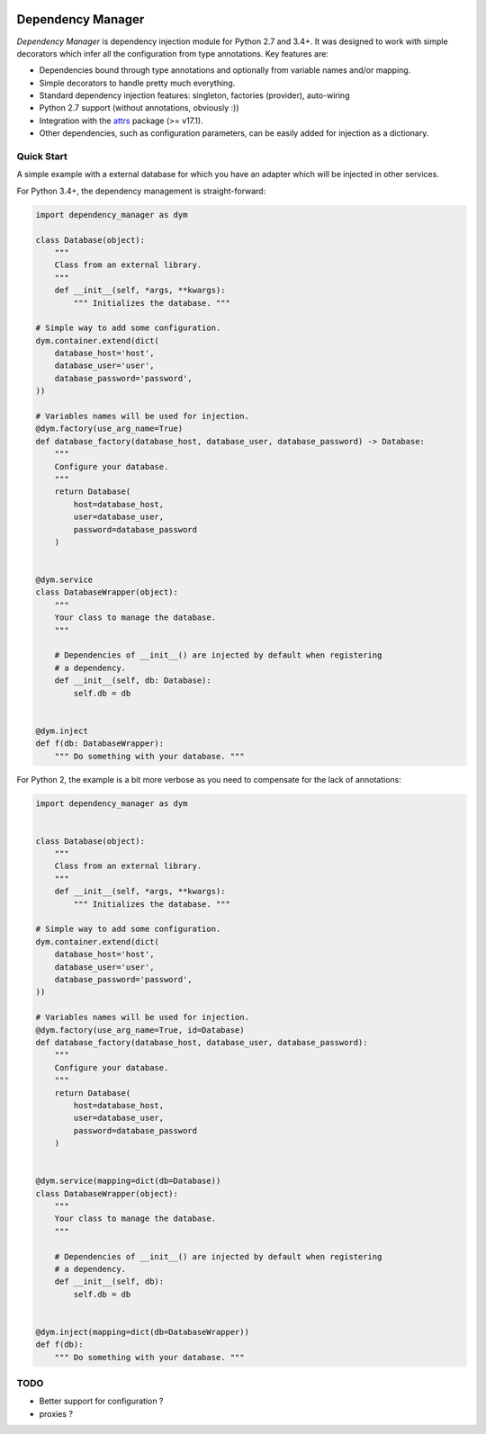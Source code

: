 .. image:: https://travis-ci.org/Finistere/dependency_manager.svg?branch=master
    :target: https://travis-ci.org/Finistere/dependency_manager

******************
Dependency Manager
******************

*Dependency Manager* is dependency injection module for Python 2.7 and 3.4+. It
was designed to work with simple decorators which infer all the configuration 
from type annotations. Key features are:

- Dependencies bound through type annotations and optionally from variable 
  names and/or mapping.
- Simple decorators to handle pretty much everything.
- Standard dependency injection features: singleton, factories (provider), 
  auto-wiring
- Python 2.7 support (without annotations, obviously :))
- Integration with the `attrs <http://www.attrs.org/en/stable/>`_ package
  (>= v17.1).
- Other dependencies, such as configuration parameters, can be easily added
  for injection as a dictionary.


Quick Start
===========

A simple example with a external database for which you have an adapter which
will be injected in other services.

For Python 3.4+, the dependency management is straight-forward:

.. code-block:: python

    import dependency_manager as dym

    class Database(object):
        """
        Class from an external library.
        """
        def __init__(self, *args, **kwargs):
            """ Initializes the database. """

    # Simple way to add some configuration.
    dym.container.extend(dict(
        database_host='host',
        database_user='user',
        database_password='password',
    ))

    # Variables names will be used for injection.
    @dym.factory(use_arg_name=True)
    def database_factory(database_host, database_user, database_password) -> Database:
        """
        Configure your database.
        """
        return Database(
            host=database_host,
            user=database_user,
            password=database_password
        )


    @dym.service
    class DatabaseWrapper(object):
        """
        Your class to manage the database.
        """

        # Dependencies of __init__() are injected by default when registering
        # a dependency.
        def __init__(self, db: Database):
            self.db = db


    @dym.inject
    def f(db: DatabaseWrapper):
        """ Do something with your database. """

For Python 2, the example is a bit more verbose as you need to compensate for 
the lack of annotations:

.. code-block:: python

    import dependency_manager as dym


    class Database(object):
        """
        Class from an external library.
        """
        def __init__(self, *args, **kwargs):
            """ Initializes the database. """

    # Simple way to add some configuration.
    dym.container.extend(dict(
        database_host='host',
        database_user='user',
        database_password='password',
    ))

    # Variables names will be used for injection.
    @dym.factory(use_arg_name=True, id=Database)
    def database_factory(database_host, database_user, database_password):
        """
        Configure your database.
        """
        return Database(
            host=database_host,
            user=database_user,
            password=database_password
        )


    @dym.service(mapping=dict(db=Database))
    class DatabaseWrapper(object):
        """
        Your class to manage the database.
        """

        # Dependencies of __init__() are injected by default when registering
        # a dependency.
        def __init__(self, db):
            self.db = db


    @dym.inject(mapping=dict(db=DatabaseWrapper))
    def f(db):
        """ Do something with your database. """


TODO
====

- Better support for configuration ?
- proxies ?
